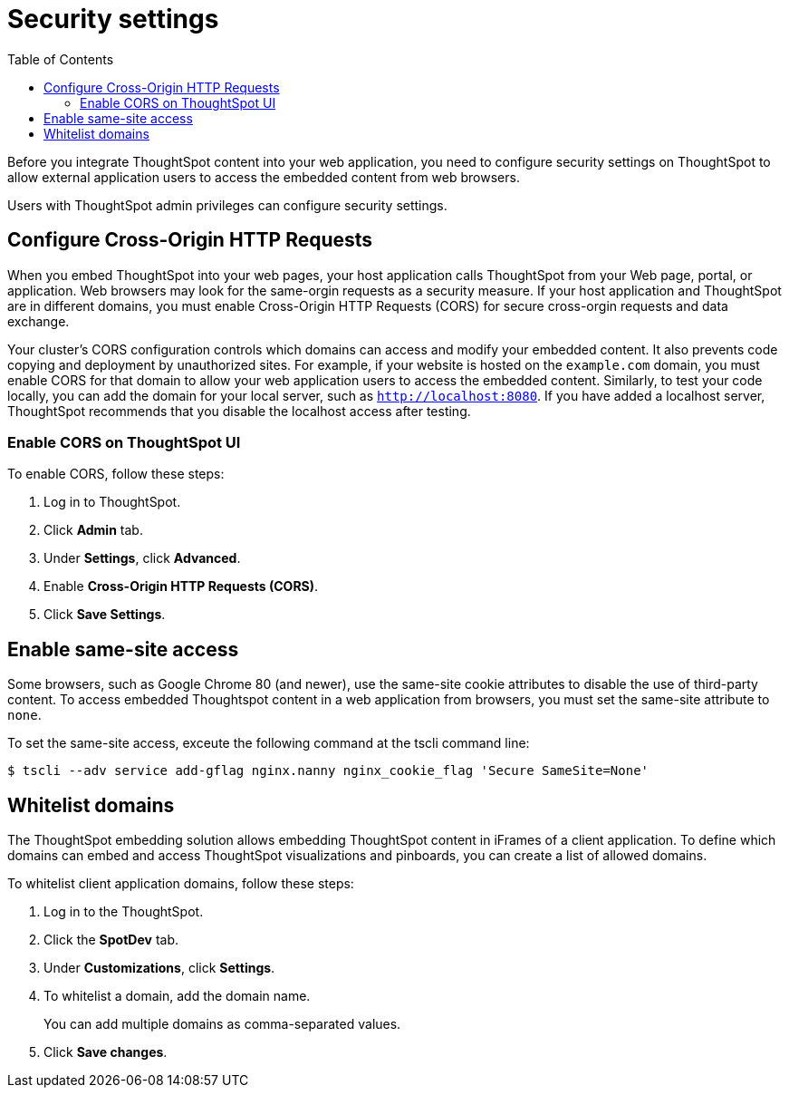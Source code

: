 = Security settings
:toc: true

:page-title: Security settings
:page-pageid: security-settings
:page-description: Security settings for embedding

Before you integrate ThoughtSpot content into your web application, you need to configure security settings on ThoughtSpot to allow external application users to access the embedded content from web browsers. 

Users with ThoughtSpot admin privileges can configure security settings.

== Configure Cross-Origin HTTP Requests

When you embed ThoughtSpot into your web pages, your host application calls ThoughtSpot from your Web page, portal, or application. Web browsers may look for the same-orgin requests as a security measure. If your host application and ThoughtSpot are in different domains, you must enable Cross-Origin HTTP Requests (CORS) for secure cross-orgin requests and data exchange.
 
Your cluster’s CORS configuration controls which domains can access and modify your embedded content. It also prevents code copying and deployment by unauthorized sites. For example, if your website is hosted on the `example.com` domain, you must enable CORS for that domain to allow your web application users to access the embedded content. Similarly, to test your code locally, you can add the domain for your local server, such as `http://localhost:8080`. If you have added a localhost server, ThoughtSpot recommends that you disable the localhost access after testing.

////
=== Enable CORS from the command line

From the ThoughtSpot command line, run the following command with the appropriate values: 

[source,console]
----
 $ echo "https?://(mythoughtspot1.mycompany.com|.*:443|.*:8080|.*:80)" | tscli --adv config set --key "/config/nginx/corshosts"
----
////

=== Enable CORS on ThoughtSpot UI
To enable CORS, follow these steps:

. Log in to ThoughtSpot.
. Click *Admin* tab.
. Under *Settings*, click *Advanced*.
. Enable *Cross-Origin HTTP Requests (CORS)*.
. Click *Save Settings*.

== Enable same-site access

Some browsers, such as Google Chrome 80 (and newer), use the same-site cookie attributes to disable the use of third-party content. To access embedded Thoughtspot content in a web application from browsers, you must set the same-site attribute to `none`.

////
To configure same-site access from the ThoughtSpot UI, follow these steps:

. Log in to ThoughtSpot.
. Click *Admin* tab.
. Under *Settings*, click *Advanced*.
. Select *None* under *Same-site*.

////
To set the same-site access, exceute the following command at the tscli command line:
[source,console]
----
$ tscli --adv service add-gflag nginx.nanny nginx_cookie_flag 'Secure SameSite=None'
----

== Whitelist domains
The ThoughtSpot embedding solution allows embedding ThoughtSpot content in iFrames of a client application. To define which domains can embed and access ThoughtSpot visualizations and pinboards, you can create a list of allowed domains.

To whitelist client application domains, follow these steps:

. Log in to the ThoughtSpot.
. Click the *SpotDev* tab.
. Under *Customizations*, click *Settings*.
. To whitelist a domain, add the domain name. 
+
You can add multiple domains as comma-separated values.

. Click *Save changes*.
 